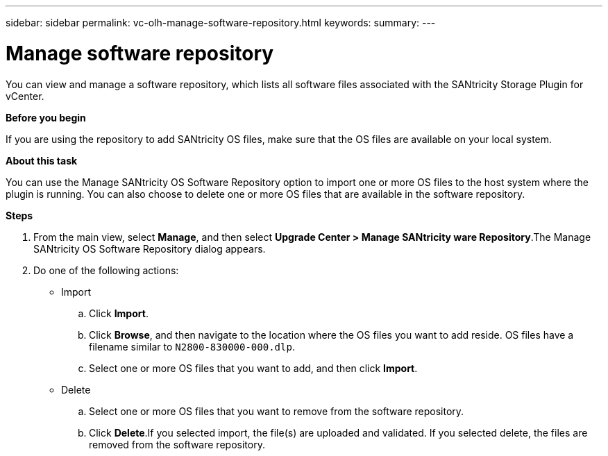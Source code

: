 ---
sidebar: sidebar
permalink: vc-olh-manage-software-repository.html
keywords:
summary:
---

= Manage software repository
:hardbreaks:
:nofooter:
:icons: font
:linkattrs:
:imagesdir: ./media/

//
// This file was created with NDAC Version 2.0 (August 17, 2020)
//
// 2022-03-25 16:38:48.131308
//

[.lead]
You can view and manage a software repository, which lists all software files associated with the SANtricity Storage Plugin for vCenter.

*Before you begin*

If you are using the repository to add SANtricity OS files, make sure that the OS files are available on your local system.

*About this task*

You can use the Manage SANtricity OS Software Repository option to import one or more OS files to the host system where the plugin is running. You can also choose to delete one or more OS files that are available in the software repository.

*Steps*

. From the main view, select *Manage*, and then select *Upgrade Center > Manage SANtricity ware Repository*.The Manage SANtricity OS Software Repository dialog appears.

. Do one of the following actions:

* Import

.. Click *Import*.
.. Click *Browse*, and then navigate to the location where the OS files you want to add reside.  OS files have a filename similar to `N2800-830000-000.dlp`.
.. Select one or more OS files that you want to add, and then click *Import*.

* Delete

.. Select one or more OS files that you want to remove from the software repository.
.. Click *Delete*.If you selected import, the file(s) are uploaded and validated. If you selected delete, the files are removed from the software repository.
